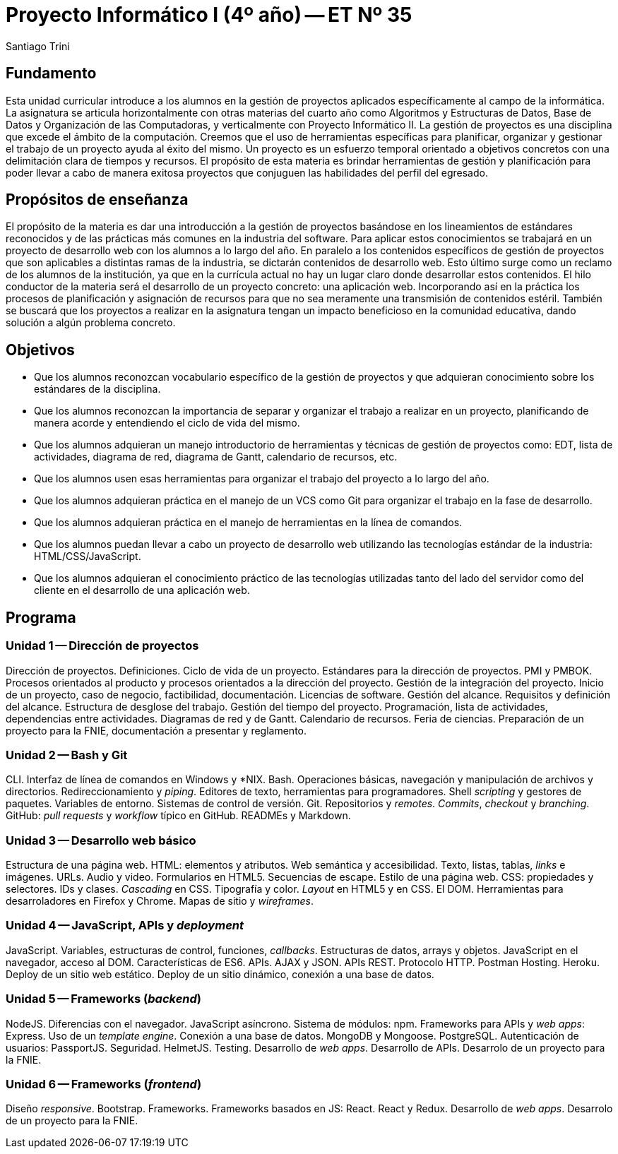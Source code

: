 = Proyecto Informático I (4º año) -- ET Nº 35
Santiago Trini

== Fundamento

Esta unidad curricular introduce a los alumnos en la gestión de proyectos aplicados específicamente al campo de la informática.
La asignatura se articula horizontalmente con otras materias del cuarto año como Algoritmos y Estructuras de Datos, Base de Datos y Organización de las Computadoras, y verticalmente con Proyecto Informático II.
La gestión de proyectos es una disciplina que excede el ámbito de la computación.
Creemos que el uso de herramientas específicas para planificar, organizar y gestionar el trabajo de un proyecto ayuda al éxito del mismo.
Un proyecto es un esfuerzo temporal orientado a objetivos concretos con una delimitación clara de tiempos y recursos.
El propósito de esta materia es brindar herramientas de gestión y planificación para poder llevar a cabo de manera exitosa proyectos que conjuguen las habilidades del perfil del egresado.

== Propósitos de enseñanza

El propósito de la materia es dar una introducción a la gestión de proyectos basándose en los lineamientos de estándares reconocidos y de las prácticas más comunes en la industria del software.
Para aplicar estos conocimientos se trabajará en un proyecto de desarrollo web con los alumnos a lo largo del año.
En paralelo a los contenidos específicos de gestión de proyectos que son aplicables a distintas ramas de la industria, se dictarán contenidos de desarrollo web.
Esto último surge como un reclamo de los alumnos de la institución, ya que en la currícula actual no hay un lugar claro donde desarrollar estos contenidos.
El hilo conductor de la materia será el desarrollo de un proyecto concreto: una aplicación web.
Incorporando así en la práctica los procesos de planificación y asignación de recursos para que no sea meramente una transmisión de contenidos estéril.
También se buscará que los proyectos a realizar en la asignatura tengan un impacto beneficioso en la comunidad educativa, dando solución a algún problema concreto.


== Objetivos

- Que los alumnos reconozcan vocabulario específico de la gestión de proyectos y que adquieran conocimiento sobre los estándares de la disciplina.
- Que los alumnos reconozcan la importancia de separar y organizar el trabajo a realizar en un proyecto, planificando de manera acorde y entendiendo el ciclo de vida del mismo.
- Que los alumnos adquieran un manejo introductorio de herramientas y técnicas de gestión de proyectos como: EDT, lista de actividades, diagrama de red, diagrama de Gantt, calendario de recursos, etc.
- Que los alumnos usen esas herramientas para organizar el trabajo del proyecto a lo largo del año.
- Que los alumnos adquieran práctica en el manejo de un VCS como Git para organizar el trabajo en la fase de desarrollo.
- Que los alumnos adquieran práctica en el manejo de herramientas en la línea de comandos.
- Que los alumnos puedan llevar a cabo un proyecto de desarrollo web utilizando las tecnologías estándar de la industria: HTML/CSS/JavaScript.
- Que los alumnos adquieran el conocimiento práctico de las tecnologías utilizadas tanto del lado del servidor como del cliente en el desarrollo de una aplicación web.

== Programa

=== Unidad 1 -- Dirección de proyectos

Dirección de proyectos. Definiciones. Ciclo de vida de un proyecto. Estándares para la dirección de proyectos. PMI y PMBOK. Procesos orientados al producto y procesos orientados a la dirección del proyecto. Gestión de la integración del proyecto. Inicio de un proyecto, caso de negocio, factibilidad, documentación. Licencias de software. Gestión del alcance. Requisitos y definición del alcance. Estructura de desglose del trabajo. Gestión del tiempo del proyecto. Programación, lista de actividades, dependencias entre actividades. Diagramas de red y de Gantt. Calendario de recursos. Feria de ciencias. Preparación de un proyecto para la FNIE, documentación a presentar y reglamento.

=== Unidad 2 -- Bash y Git

CLI. Interfaz de línea de comandos en Windows y *NIX. Bash. Operaciones básicas, navegación y manipulación de archivos y directorios. Redireccionamiento y _piping_. Editores de texto, herramientas para programadores. Shell _scripting_ y gestores de paquetes. Variables de entorno. Sistemas de control de versión. Git. Repositorios y _remotes_. _Commits_, _checkout_ y _branching_. GitHub: _pull requests_ y _workflow_ típico en GitHub. READMEs y Markdown.

=== Unidad 3 -- Desarrollo web básico

Estructura de una página web. HTML: elementos y atributos. Web semántica y accesibilidad. Texto, listas, tablas, _links_ e imágenes. URLs. Audio y video. Formularios en HTML5. Secuencias de escape. Estilo de una página web. CSS: propiedades y selectores. IDs y clases. _Cascading_ en CSS. Tipografía y color. _Layout_ en HTML5 y en CSS. El DOM. Herramientas para desarroladores en Firefox y Chrome. Mapas de sitio y _wireframes_.

=== Unidad 4 -- JavaScript, APIs y _deployment_

JavaScript. Variables, estructuras de control, funciones, _callbacks_. Estructuras de datos, arrays y objetos. JavaScript en el navegador, acceso al DOM. Características de ES6. APIs. AJAX y JSON. APIs REST. Protocolo HTTP. Postman  Hosting. Heroku. Deploy de un sitio web estático. Deploy de un sitio dinámico, conexión a una base de datos.

=== Unidad 5 -- Frameworks (_backend_)

NodeJS. Diferencias con el navegador. JavaScript asíncrono. Sistema de módulos: npm. Frameworks para APIs y _web apps_: Express. Uso de un _template engine_. Conexión a una base de datos. MongoDB y Mongoose. PostgreSQL. Autenticación de usuarios: PassportJS. Seguridad. HelmetJS. Testing. Desarrollo de _web apps_. Desarrollo de APIs. Desarrolo de un proyecto para la FNIE.

=== Unidad 6 -- Frameworks (_frontend_)

Diseño _responsive_. Bootstrap. Frameworks. Frameworks basados en JS: React. React y Redux. Desarrollo de _web apps_. Desarrolo de un proyecto para la FNIE.
